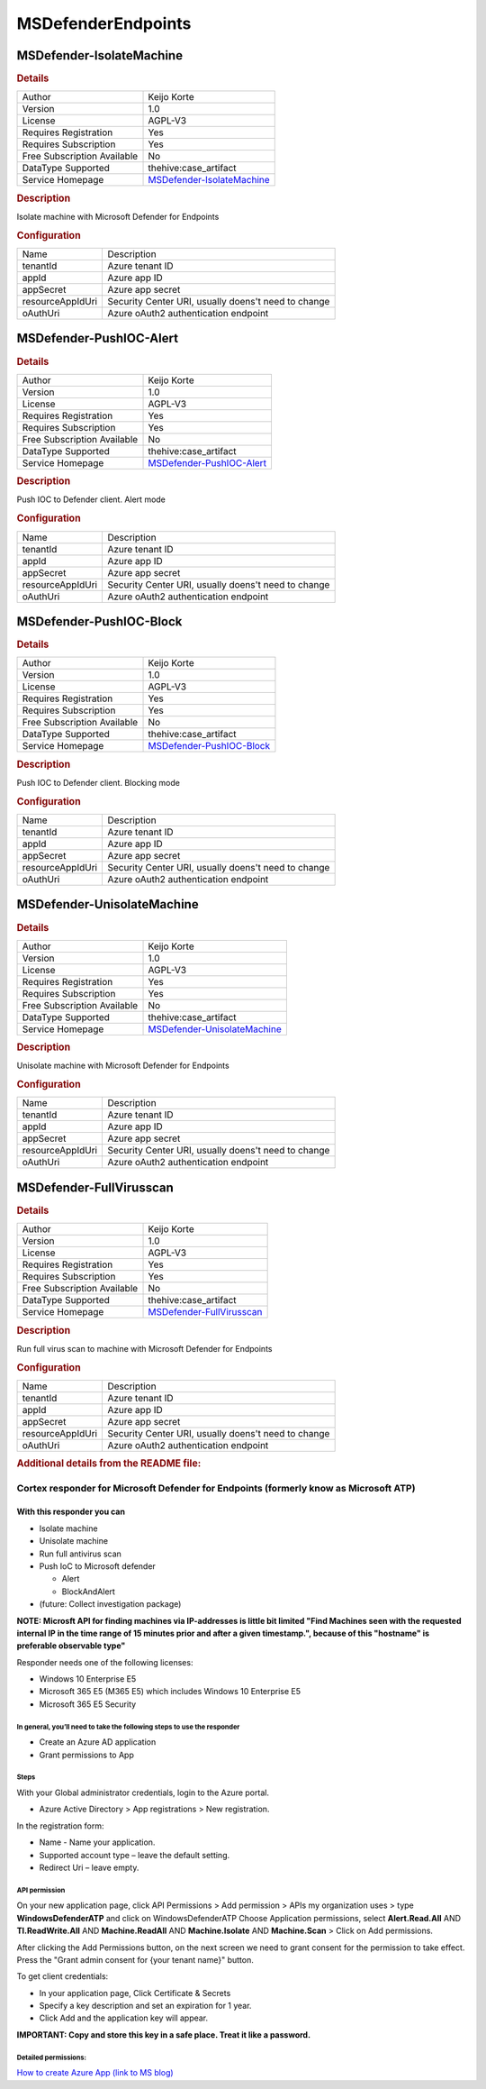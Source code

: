 MSDefenderEndpoints
===================

MSDefender-IsolateMachine
-------------------------

.. rubric:: Details

===========================  =================================================================
Author                       Keijo Korte
Version                      1.0
License                      AGPL-V3
Requires Registration        Yes
Requires Subscription        Yes
Free Subscription Available  No
DataType Supported           thehive:case_artifact
Service Homepage             `MSDefender-IsolateMachine <https://securitycenter.windows.com>`_
===========================  =================================================================

.. rubric:: Description

Isolate machine with Microsoft Defender for Endpoints

.. rubric:: Configuration

================  ===================================================
Name              Description
tenantId          Azure tenant ID
appId             Azure app ID
appSecret         Azure app secret
resourceAppIdUri  Security Center URI, usually doens't need to change
oAuthUri          Azure oAuth2 authentication endpoint
================  ===================================================


MSDefender-PushIOC-Alert
------------------------

.. rubric:: Details

===========================  ================================================================
Author                       Keijo Korte
Version                      1.0
License                      AGPL-V3
Requires Registration        Yes
Requires Subscription        Yes
Free Subscription Available  No
DataType Supported           thehive:case_artifact
Service Homepage             `MSDefender-PushIOC-Alert <https://securitycenter.windows.com>`_
===========================  ================================================================

.. rubric:: Description

Push IOC to Defender client. Alert mode

.. rubric:: Configuration

================  ===================================================
Name              Description
tenantId          Azure tenant ID
appId             Azure app ID
appSecret         Azure app secret
resourceAppIdUri  Security Center URI, usually doens't need to change
oAuthUri          Azure oAuth2 authentication endpoint
================  ===================================================


MSDefender-PushIOC-Block
------------------------

.. rubric:: Details

===========================  ================================================================
Author                       Keijo Korte
Version                      1.0
License                      AGPL-V3
Requires Registration        Yes
Requires Subscription        Yes
Free Subscription Available  No
DataType Supported           thehive:case_artifact
Service Homepage             `MSDefender-PushIOC-Block <https://securitycenter.windows.com>`_
===========================  ================================================================

.. rubric:: Description

Push IOC to Defender client. Blocking mode

.. rubric:: Configuration

================  ===================================================
Name              Description
tenantId          Azure tenant ID
appId             Azure app ID
appSecret         Azure app secret
resourceAppIdUri  Security Center URI, usually doens't need to change
oAuthUri          Azure oAuth2 authentication endpoint
================  ===================================================


MSDefender-UnisolateMachine
---------------------------

.. rubric:: Details

===========================  ===================================================================
Author                       Keijo Korte
Version                      1.0
License                      AGPL-V3
Requires Registration        Yes
Requires Subscription        Yes
Free Subscription Available  No
DataType Supported           thehive:case_artifact
Service Homepage             `MSDefender-UnisolateMachine <https://securitycenter.windows.com>`_
===========================  ===================================================================

.. rubric:: Description

Unisolate machine with Microsoft Defender for Endpoints

.. rubric:: Configuration

================  ===================================================
Name              Description
tenantId          Azure tenant ID
appId             Azure app ID
appSecret         Azure app secret
resourceAppIdUri  Security Center URI, usually doens't need to change
oAuthUri          Azure oAuth2 authentication endpoint
================  ===================================================


MSDefender-FullVirusscan
------------------------

.. rubric:: Details

===========================  ================================================================
Author                       Keijo Korte
Version                      1.0
License                      AGPL-V3
Requires Registration        Yes
Requires Subscription        Yes
Free Subscription Available  No
DataType Supported           thehive:case_artifact
Service Homepage             `MSDefender-FullVirusscan <https://securitycenter.windows.com>`_
===========================  ================================================================

.. rubric:: Description

Run full virus scan to machine with Microsoft Defender for Endpoints

.. rubric:: Configuration

================  ===================================================
Name              Description
tenantId          Azure tenant ID
appId             Azure app ID
appSecret         Azure app secret
resourceAppIdUri  Security Center URI, usually doens't need to change
oAuthUri          Azure oAuth2 authentication endpoint
================  ===================================================


.. rubric:: Additional details from the README file:


Cortex responder for Microsoft Defender for Endpoints (formerly know as Microsoft ATP)
^^^^^^^^^^^^^^^^^^^^^^^^^^^^^^^^^^^^^^^^^^^^^^^^^^^^^^^^^^^^^^^^^^^^^^^^^^^^^^^^^^^^^^

With this responder you can
~~~~~~~~~~~~~~~~~~~~~~~~~~~


* Isolate machine
* Unisolate machine
* Run full antivirus scan
* Push IoC to Microsoft defender

  * Alert
  * BlockAndAlert

* (future: Collect investigation package)

**NOTE: Microsft API for finding machines via IP-addresses is little bit limited "Find Machines seen with the requested internal IP in the time range of 15 minutes prior and after a given timestamp.", because of this "hostname" is preferable observable type"**

Responder needs one of the following licenses:


* Windows 10 Enterprise E5
* Microsoft 365 E5 (M365 E5) which includes Windows 10 Enterprise E5
* Microsoft 365 E5 Security

In general, you’ll need to take the following steps to use the responder
""""""""""""""""""""""""""""""""""""""""""""""""""""""""""""""""""""""""


* Create an Azure AD application
* Grant permissions to App

Steps
"""""

With your Global administrator credentials, login to the Azure portal.   


* Azure Active Directory > App registrations > New registration.

In the registration form:


* Name - Name your application.
* Supported account type – leave the default setting.
* Redirect Uri – leave empty.

API permission
""""""""""""""

On your new application page, click API Permissions > Add permission > APIs my organization uses > type **WindowsDefenderATP** and click on WindowsDefenderATP
Choose Application permissions, select **Alert.Read.All** AND **TI.ReadWrite.All** AND **Machine.ReadAll** AND **Machine.Isolate** AND **Machine.Scan** > Click on Add permissions.

After clicking the Add Permissions button, on the next screen we need to grant consent for the permission to take effect.
Press the "Grant admin consent for {your tenant name}" button.

To get client credentials:


* In your application page, Click Certificate & Secrets
* Specify a key description and set an expiration for 1 year.
* Click Add and the application key will appear.

**IMPORTANT: Copy and store this key in a safe place. Treat it like a password.**

Detailed permissions:
"""""""""""""""""""""


.. image:: assets/thehive_integration.jpg
   :target: assets/thehive_integration.jpg
   :alt: Permissions


`How to create Azure App (link to MS blog) <https://techcommunity.microsoft.com/t5/microsoft-defender-for-endpoint/wdatp-api-hello-world-or-using-a-simple-powershell-script-to/ba-p/326813>`_

